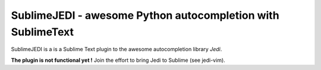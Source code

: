 ##################################################
SublimeJEDI - awesome Python autocompletion with SublimeText
##################################################

SublimeJEDI is a is a Sublime Text plugin to the awesome autocompletion library *Jedi*.

**The plugin is not functional yet !**
Join the effort to bring Jedi to Sublime (see jedi-vim).